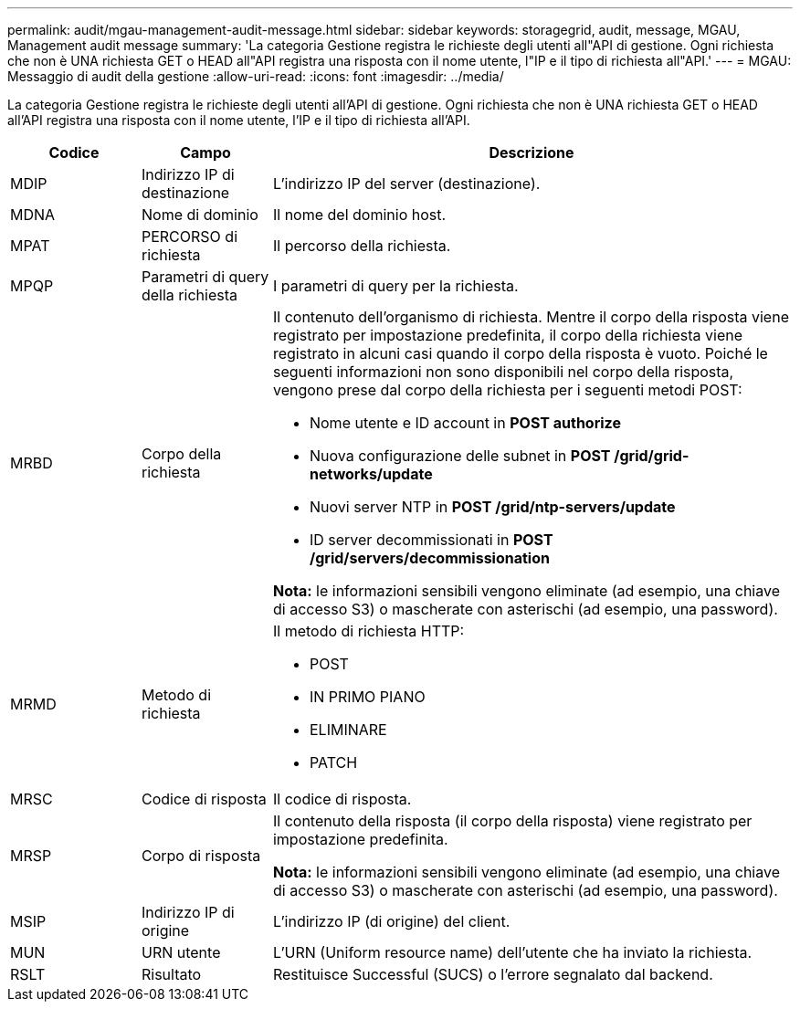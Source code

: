 ---
permalink: audit/mgau-management-audit-message.html 
sidebar: sidebar 
keywords: storagegrid, audit, message, MGAU, Management audit message 
summary: 'La categoria Gestione registra le richieste degli utenti all"API di gestione. Ogni richiesta che non è UNA richiesta GET o HEAD all"API registra una risposta con il nome utente, l"IP e il tipo di richiesta all"API.' 
---
= MGAU: Messaggio di audit della gestione
:allow-uri-read: 
:icons: font
:imagesdir: ../media/


[role="lead"]
La categoria Gestione registra le richieste degli utenti all'API di gestione. Ogni richiesta che non è UNA richiesta GET o HEAD all'API registra una risposta con il nome utente, l'IP e il tipo di richiesta all'API.

[cols="1a,1a,4a"]
|===
| Codice | Campo | Descrizione 


 a| 
MDIP
 a| 
Indirizzo IP di destinazione
 a| 
L'indirizzo IP del server (destinazione).



 a| 
MDNA
 a| 
Nome di dominio
 a| 
Il nome del dominio host.



 a| 
MPAT
 a| 
PERCORSO di richiesta
 a| 
Il percorso della richiesta.



 a| 
MPQP
 a| 
Parametri di query della richiesta
 a| 
I parametri di query per la richiesta.



 a| 
MRBD
 a| 
Corpo della richiesta
 a| 
Il contenuto dell'organismo di richiesta. Mentre il corpo della risposta viene registrato per impostazione predefinita, il corpo della richiesta viene registrato in alcuni casi quando il corpo della risposta è vuoto. Poiché le seguenti informazioni non sono disponibili nel corpo della risposta, vengono prese dal corpo della richiesta per i seguenti metodi POST:

* Nome utente e ID account in *POST authorize*
* Nuova configurazione delle subnet in *POST /grid/grid-networks/update*
* Nuovi server NTP in *POST /grid/ntp-servers/update*
* ID server decommissionati in *POST /grid/servers/decommissionation*


*Nota:* le informazioni sensibili vengono eliminate (ad esempio, una chiave di accesso S3) o mascherate con asterischi (ad esempio, una password).



 a| 
MRMD
 a| 
Metodo di richiesta
 a| 
Il metodo di richiesta HTTP:

* POST
* IN PRIMO PIANO
* ELIMINARE
* PATCH




 a| 
MRSC
 a| 
Codice di risposta
 a| 
Il codice di risposta.



 a| 
MRSP
 a| 
Corpo di risposta
 a| 
Il contenuto della risposta (il corpo della risposta) viene registrato per impostazione predefinita.

*Nota:* le informazioni sensibili vengono eliminate (ad esempio, una chiave di accesso S3) o mascherate con asterischi (ad esempio, una password).



 a| 
MSIP
 a| 
Indirizzo IP di origine
 a| 
L'indirizzo IP (di origine) del client.



 a| 
MUN
 a| 
URN utente
 a| 
L'URN (Uniform resource name) dell'utente che ha inviato la richiesta.



 a| 
RSLT
 a| 
Risultato
 a| 
Restituisce Successful (SUCS) o l'errore segnalato dal backend.

|===
